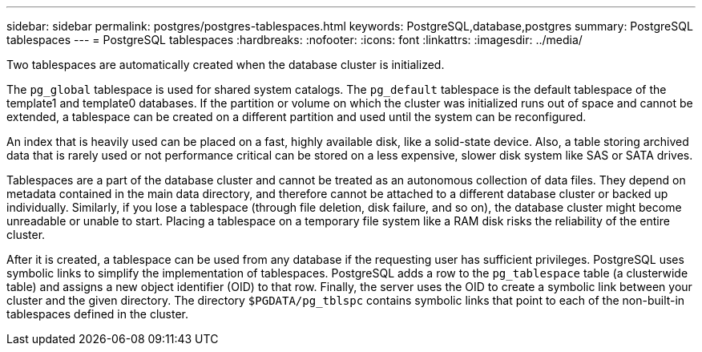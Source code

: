 ---
sidebar: sidebar
permalink: postgres/postgres-tablespaces.html
keywords: PostgreSQL,database,postgres
summary: PostgreSQL tablespaces
---
= PostgreSQL tablespaces
:hardbreaks:
:nofooter:
:icons: font
:linkattrs:
:imagesdir: ../media/

[.lead]
Two tablespaces are automatically created when the database cluster is initialized. 

The `pg_global` tablespace is used for shared system catalogs. The `pg_default` tablespace is the default tablespace of the template1 and template0 databases. If the partition or volume on which the cluster was initialized runs out of space and cannot be extended, a tablespace can be created on a different partition and used until the system can be reconfigured.

An index that is heavily used can be placed on a fast, highly available disk, like a solid-state device. Also, a table storing archived data that is rarely used or not performance critical can be stored on a less expensive, slower disk system like SAS or SATA drives.

Tablespaces are a part of the database cluster and cannot be treated as an autonomous collection of data files. They depend on metadata contained in the main data directory, and therefore cannot be attached to a different database cluster or backed up individually. Similarly, if you lose a tablespace (through file deletion, disk failure, and so on), the database cluster might become unreadable or unable to start. Placing a tablespace on a temporary file system like a RAM disk risks the reliability of the entire cluster.

After it is created, a tablespace can be used from any database if the requesting user has sufficient privileges. PostgreSQL uses symbolic links to simplify the implementation of tablespaces. PostgreSQL adds a row to the `pg_tablespace` table (a clusterwide table) and assigns a new object identifier (OID) to that row. Finally, the server uses the OID to create a symbolic link between your cluster and the given directory. The directory `$PGDATA/pg_tblspc` contains symbolic links that point to each of the non-built-in tablespaces defined in the cluster.